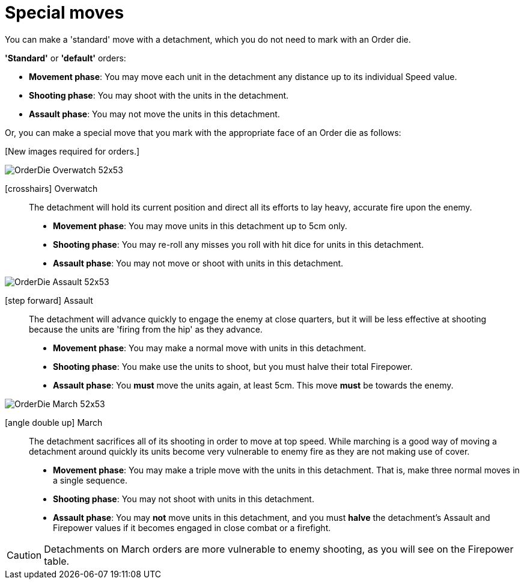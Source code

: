 = Special moves

You can make a 'standard' move with a detachment, which you do not need to mark with an Order die.

*'Standard'* or *'default'* orders:

* *Movement phase*: You may move each unit in the detachment any distance up to its individual Speed value.
* *Shooting phase*: You may shoot with the units in the detachment.
* *Assault phase*: You may not move the units in this detachment.

Or, you can make a special move that you mark with the appropriate face of an Order die as follows:

+[New images required for orders.]+
// Need new images for order dice.

image::OrderDie_Overwatch_52x53.png[role="related thumb right"]
icon:crosshairs[size=2x, role=green] Overwatch::
The detachment will hold its current position and direct all its efforts to lay heavy, accurate fire upon the enemy.

* *Movement phase*: You may move units in this detachment up to 5cm only.
* *Shooting phase*: You may re-roll any misses you roll with hit dice for units in this detachment.
* *Assault phase*: You may not move or shoot with units in this detachment.  

image::OrderDie_Assault_52x53.png[role="related thumb right"]
icon:step-forward[size=2x, role=green, rotate=270] Assault::
The detachment will advance quickly to engage the enemy at close quarters, but it will be less effective at shooting because the units are 'firing from the hip' as they advance.

* *Movement phase*: You may make a normal move with units in this detachment.
* *Shooting phase*: You make use the units to shoot, but you must halve their total Firepower. 
* *Assault phase*: You *must* move the units again, at least 5cm. This move *must* be towards the enemy.

image::OrderDie_March_52x53.png[role="related thumb right"]
icon:angle-double-up[size=2x, role=green] March::
The detachment sacrifices all of its shooting in order to move at top speed. While marching is a good way of moving a detachment around quickly its units become very vulnerable to enemy fire as they are not making use of cover. 

* *Movement phase*: You may make a triple move with the units in this detachment. That is, make three normal moves in a single sequence.

* *Shooting phase*: You may not shoot with units in this detachment.
* *Assault phase*: You may *not* move units in this detachment, and you must *halve* the detachment's Assault and Firepower values if it becomes engaged in close combat or a firefight.

CAUTION: Detachments on March orders are more vulnerable to enemy shooting, as you will see on the Firepower table.